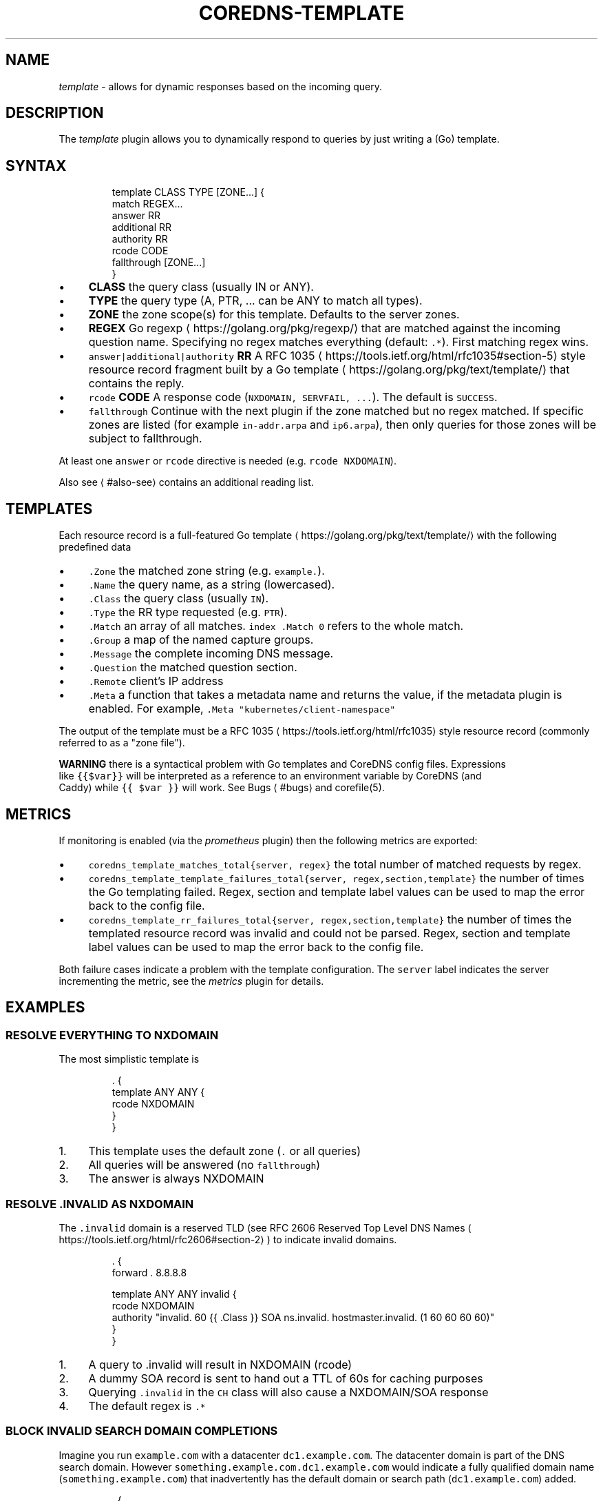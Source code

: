 .\" Generated by Mmark Markdown Processer - mmark.miek.nl
.TH "COREDNS-TEMPLATE" 7 "November 2020" "CoreDNS" "CoreDNS Plugins"

.SH "NAME"
.PP
\fItemplate\fP - allows for dynamic responses based on the incoming query.

.SH "DESCRIPTION"
.PP
The \fItemplate\fP plugin allows you to dynamically respond to queries by just writing a (Go) template.

.SH "SYNTAX"
.PP
.RS

.nf
template CLASS TYPE [ZONE...] {
    match REGEX...
    answer RR
    additional RR
    authority RR
    rcode CODE
    fallthrough [ZONE...]
}

.fi
.RE

.IP \(bu 4
\fBCLASS\fP the query class (usually IN or ANY).
.IP \(bu 4
\fBTYPE\fP the query type (A, PTR, ... can be ANY to match all types).
.IP \(bu 4
\fBZONE\fP the zone scope(s) for this template. Defaults to the server zones.
.IP \(bu 4
\fBREGEX\fP Go regexp
\[la]https://golang.org/pkg/regexp/\[ra] that are matched against the incoming question name. Specifying no regex matches everything (default: \fB\fC.*\fR). First matching regex wins.
.IP \(bu 4
\fB\fCanswer|additional|authority\fR \fBRR\fP A RFC 1035
\[la]https://tools.ietf.org/html/rfc1035#section-5\[ra] style resource record fragment
built by a Go template
\[la]https://golang.org/pkg/text/template/\[ra] that contains the reply.
.IP \(bu 4
\fB\fCrcode\fR \fBCODE\fP A response code (\fB\fCNXDOMAIN, SERVFAIL, ...\fR). The default is \fB\fCSUCCESS\fR.
.IP \(bu 4
\fB\fCfallthrough\fR Continue with the next plugin if the zone matched but no regex matched.
If specific zones are listed (for example \fB\fCin-addr.arpa\fR and \fB\fCip6.arpa\fR), then only queries for
those zones will be subject to fallthrough.


.PP
At least one \fB\fCanswer\fR or \fB\fCrcode\fR directive is needed (e.g. \fB\fCrcode NXDOMAIN\fR).

.PP
Also see
\[la]#also-see\[ra] contains an additional reading list.

.SH "TEMPLATES"
.PP
Each resource record is a full-featured Go template
\[la]https://golang.org/pkg/text/template/\[ra] with the following predefined data

.IP \(bu 4
\fB\fC.Zone\fR the matched zone string (e.g. \fB\fCexample.\fR).
.IP \(bu 4
\fB\fC.Name\fR the query name, as a string (lowercased).
.IP \(bu 4
\fB\fC.Class\fR the query class (usually \fB\fCIN\fR).
.IP \(bu 4
\fB\fC.Type\fR the RR type requested (e.g. \fB\fCPTR\fR).
.IP \(bu 4
\fB\fC.Match\fR an array of all matches. \fB\fCindex .Match 0\fR refers to the whole match.
.IP \(bu 4
\fB\fC.Group\fR a map of the named capture groups.
.IP \(bu 4
\fB\fC.Message\fR the complete incoming DNS message.
.IP \(bu 4
\fB\fC.Question\fR the matched question section.
.IP \(bu 4
\fB\fC.Remote\fR client’s IP address
.IP \(bu 4
\fB\fC.Meta\fR a function that takes a metadata name and returns the value, if the
metadata plugin is enabled. For example, \fB\fC.Meta "kubernetes/client-namespace"\fR


.PP
The output of the template must be a RFC 1035
\[la]https://tools.ietf.org/html/rfc1035\[ra] style resource record (commonly referred to as a "zone file").

.PP
\fBWARNING\fP there is a syntactical problem with Go templates and CoreDNS config files. Expressions
 like \fB\fC{{$var}}\fR will be interpreted as a reference to an environment variable by CoreDNS (and
 Caddy) while \fB\fC{{ $var }}\fR will work. See Bugs
\[la]#bugs\[ra] and corefile(5).

.SH "METRICS"
.PP
If monitoring is enabled (via the \fIprometheus\fP plugin) then the following metrics are exported:

.IP \(bu 4
\fB\fCcoredns_template_matches_total{server, regex}\fR the total number of matched requests by regex.
.IP \(bu 4
\fB\fCcoredns_template_template_failures_total{server, regex,section,template}\fR the number of times the Go templating failed. Regex, section and template label values can be used to map the error back to the config file.
.IP \(bu 4
\fB\fCcoredns_template_rr_failures_total{server, regex,section,template}\fR the number of times the templated resource record was invalid and could not be parsed. Regex, section and template label values can be used to map the error back to the config file.


.PP
Both failure cases indicate a problem with the template configuration. The \fB\fCserver\fR label indicates
the server incrementing the metric, see the \fImetrics\fP plugin for details.

.SH "EXAMPLES"
.SS "RESOLVE EVERYTHING TO NXDOMAIN"
.PP
The most simplistic template is

.PP
.RS

.nf
\&. {
    template ANY ANY {
      rcode NXDOMAIN
    }
}

.fi
.RE

.IP 1\. 4
This template uses the default zone (\fB\fC.\fR or all queries)
.IP 2\. 4
All queries will be answered (no \fB\fCfallthrough\fR)
.IP 3\. 4
The answer is always NXDOMAIN


.SS "RESOLVE .INVALID AS NXDOMAIN"
.PP
The \fB\fC.invalid\fR domain is a reserved TLD (see RFC 2606 Reserved Top Level DNS Names
\[la]https://tools.ietf.org/html/rfc2606#section-2\[ra]) to indicate invalid domains.

.PP
.RS

.nf
\&. {
    forward . 8.8.8.8

    template ANY ANY invalid {
      rcode NXDOMAIN
      authority "invalid. 60 {{ .Class }} SOA ns.invalid. hostmaster.invalid. (1 60 60 60 60)"
    }
}

.fi
.RE

.IP 1\. 4
A query to .invalid will result in NXDOMAIN (rcode)
.IP 2\. 4
A dummy SOA record is sent to hand out a TTL of 60s for caching purposes
.IP 3\. 4
Querying \fB\fC.invalid\fR in the \fB\fCCH\fR class will also cause a NXDOMAIN/SOA response
.IP 4\. 4
The default regex is \fB\fC.*\fR


.SS "BLOCK INVALID SEARCH DOMAIN COMPLETIONS"
.PP
Imagine you run \fB\fCexample.com\fR with a datacenter \fB\fCdc1.example.com\fR. The datacenter domain
is part of the DNS search domain.
However \fB\fCsomething.example.com.dc1.example.com\fR would indicate a fully qualified
domain name (\fB\fCsomething.example.com\fR) that inadvertently has the default domain or search
path (\fB\fCdc1.example.com\fR) added.

.PP
.RS

.nf
\&. {
    forward . 8.8.8.8

    template IN ANY example.com.dc1.example.com {
      rcode NXDOMAIN
      authority "{{ .Zone }} 60 IN SOA ns.example.com hostmaster.example.com (1 60 60 60 60)"
    }
}

.fi
.RE

.PP
A more verbose regex based equivalent would be

.PP
.RS

.nf
\&. {
    forward . 8.8.8.8

    template IN ANY example.com {
      match "example\\.com\\.(dc1\\.example\\.com\\.)$"
      rcode NXDOMAIN
      authority "{{ index .Match 1 }} 60 IN SOA ns.{{ index .Match 1 }} hostmaster.{{ index .Match 1 }} (1 60 60 60 60)"
      fallthrough
    }
}

.fi
.RE

.PP
The regex-based version can do more complex matching/templating while zone-based templating is easier to read and use.

.SS "RESOLVE A/PTR FOR .EXAMPLE"
.PP
.RS

.nf
\&. {
    forward . 8.8.8.8

    # ip\-a\-b\-c\-d.example A a.b.c.d

    template IN A example {
      match (^|[.])ip\-(?P<a>[0\-9]*)\-(?P<b>[0\-9]*)\-(?P<c>[0\-9]*)\-(?P<d>[0\-9]*)[.]example[.]$
      answer "{{ .Name }} 60 IN A {{ .Group.a }}.{{ .Group.b }}.{{ .Group.c }}.{{ .Group.d }}"
      fallthrough
    }

    # d.c.b.a.in\-addr.arpa PTR ip\-a\-b\-c\-d.example

    template IN PTR in\-addr.arpa {
      match ^(?P<d>[0\-9]*)[.](?P<c>[0\-9]*)[.](?P<b>[0\-9]*)[.](?P<a>[0\-9]*)[.]in\-addr[.]arpa[.]$
      answer "{{ .Name }} 60 IN PTR ip\-{{ .Group.a }}\-{{ .Group.b }}\-{{ .Group.c }}\-{{ .Group.d }}.example."
    }
}

.fi
.RE

.PP
An IPv4 address consists of 4 bytes, \fB\fCa.b.c.d\fR. Named groups make it less error-prone to reverse the
IP address in the PTR case. Try to use named groups to explain what your regex and template are doing.

.PP
Note that the A record is actually a wildcard: any subdomain of the IP address will resolve to the IP address.

.PP
Having templates to map certain PTR/A pairs is a common pattern.

.PP
Fallthrough is needed for mixed domains where only some responses are templated.

.SS "RESOLVE MULTIPLE IP PATTERNS"
.PP
.RS

.nf
\&. {
    forward . 8.8.8.8

    template IN A example {
      match "^ip\-(?P<a>10)\-(?P<b>[0\-9]*)\-(?P<c>[0\-9]*)\-(?P<d>[0\-9]*)[.]dc[.]example[.]$"
      match "^(?P<a>[0\-9]*)[.](?P<b>[0\-9]*)[.](?P<c>[0\-9]*)[.](?P<d>[0\-9]*)[.]ext[.]example[.]$"
      answer "{{ .Name }} 60 IN A {{ .Group.a}}.{{ .Group.b }}.{{ .Group.c }}.{{ .Group.d }}"
      fallthrough
    }
}

.fi
.RE

.PP
Named capture groups can be used to template one response for multiple patterns.

.SS "RESOLVE A AND MX RECORDS FOR IP TEMPLATES IN .EXAMPLE"
.PP
.RS

.nf
\&. {
    forward . 8.8.8.8

    template IN A example {
      match ^ip\-10\-(?P<b>[0\-9]*)\-(?P<c>[0\-9]*)\-(?P<d>[0\-9]*)[.]example[.]$
      answer "{{ .Name }} 60 IN A 10.{{ .Group.b }}.{{ .Group.c }}.{{ .Group.d }}"
      fallthrough
    }
    template IN MX example {
      match ^ip\-10\-(?P<b>[0\-9]*)\-(?P<c>[0\-9]*)\-(?P<d>[0\-9]*)[.]example[.]$
      answer "{{ .Name }} 60 IN MX 10 {{ .Name }}"
      additional "{{ .Name }} 60 IN A 10.{{ .Group.b }}.{{ .Group.c }}.{{ .Group.d }}"
      fallthrough
    }
}

.fi
.RE

.SS "ADDING AUTHORITATIVE NAMESERVERS TO THE RESPONSE"
.PP
.RS

.nf
\&. {
    forward . 8.8.8.8

    template IN A example {
      match ^ip\-10\-(?P<b>[0\-9]*)\-(?P<c>[0\-9]*)\-(?P<d>[0\-9]*)[.]example[.]$
      answer "{{ .Name }} 60 IN A 10.{{ .Group.b }}.{{ .Group.c }}.{{ .Group.d }}"
      authority  "example. 60 IN NS ns0.example."
      authority  "example. 60 IN NS ns1.example."
      additional "ns0.example. 60 IN A 203.0.113.8"
      additional "ns1.example. 60 IN A 198.51.100.8"
      fallthrough
    }
    template IN MX example {
      match ^ip\-10\-(?P<b>[0\-9]*)\-(?P<c>[0\-9]*)\-(?P<d>[0\-9]*)[.]example[.]$
      answer "{{ .Name }} 60 IN MX 10 {{ .Name }}"
      additional "{{ .Name }} 60 IN A 10.{{ .Group.b }}.{{ .Group.c }}.{{ .Group.d }}"
      authority  "example. 60 IN NS ns0.example."
      authority  "example. 60 IN NS ns1.example."
      additional "ns0.example. 60 IN A 203.0.113.8"
      additional "ns1.example. 60 IN A 198.51.100.8"
      fallthrough
    }
}

.fi
.RE

.SH "ALSO SEE"
.IP \(bu 4
Go regexp
\[la]https://golang.org/pkg/regexp/\[ra] for details about the regex implementation
.IP \(bu 4
RE2 syntax reference
\[la]https://github.com/google/re2/wiki/Syntax\[ra] for details about the regex syntax
.IP \(bu 4
RFC 1034
\[la]https://tools.ietf.org/html/rfc1034#section-3.6.1\[ra] and RFC 1035
\[la]https://tools.ietf.org/html/rfc1035#section-5\[ra] for the resource record format
.IP \(bu 4
Go template
\[la]https://golang.org/pkg/text/template/\[ra] for the template language reference


.SH "BUGS"
.PP
CoreDNS supports caddyfile environment variables
\[la]https://caddyserver.com/docs/caddyfile#env\[ra]
with notion of \fB\fC{$ENV_VAR}\fR. This parser feature will break Go template variables
\[la]https://golang.org/pkg/text/template/#hdr-Variables\[ra] notations like\fB\fC{{$variable}}\fR.
The equivalent notation \fB\fC{{ $variable }}\fR will work.
Try to avoid Go template variables in the context of this plugin.

